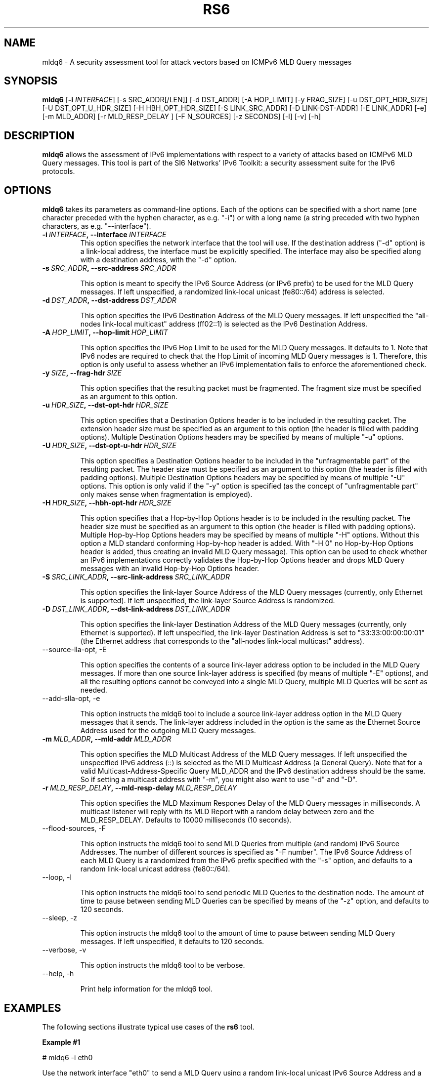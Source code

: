 .TH RS6 1
.SH NAME
mldq6 \- A security assessment tool for attack vectors based on ICMPv6 MLD Query messages
.SH SYNOPSIS
.B mldq6
.RB [\| \-i
.IR INTERFACE\| ]
[\-s SRC_ADDR[/LEN]] [\-d DST_ADDR] [\-A HOP_LIMIT] [\-y FRAG_SIZE] [\-u DST_OPT_HDR_SIZE] [\-U DST_OPT_U_HDR_SIZE] [\-H HBH_OPT_HDR_SIZE] [\-S LINK_SRC_ADDR] [\-D LINK-DST-ADDR] [\-E LINK_ADDR] [\-e] [\-m MLD_ADDR] [\-r MLD_RESP_DELAY ] [\-F N_SOURCES] [\-z SECONDS] [\-l] [\-v] [\-h]

.SH DESCRIPTION
.B mldq6
allows the assessment of IPv6 implementations with respect to a variety of attacks based on ICMPv6 MLD Query messages. This tool is part of the SI6 Networks' IPv6 Toolkit: a security assessment suite for the IPv6 protocols.

.SH OPTIONS
.B mldq6
takes its parameters as command-line options. Each of the options can be specified with a short name (one character preceded with the hyphen character, as e.g. "\-i") or with a long name (a string preceded with two hyphen characters, as e.g. "\-\-interface").

.TP
.BI \-i\  INTERFACE ,\ \-\-interface\  INTERFACE
This option specifies the network interface that the tool will use. If the destination address ("\-d" option) is a link-local address, the interface must be explicitly specified. The interface may also be specified along with a destination address, with the "\-d" option.

.TP
.BI \-s\  SRC_ADDR ,\ \-\-src\-address\  SRC_ADDR

This option is meant to specify the IPv6 Source Address (or IPv6 prefix) to be used for the MLD Query messages. If left unspecified, a randomized link-local unicast (fe80::/64) address is selected.

.TP
.BI \-d\  DST_ADDR ,\ \-\-dst\-address\  DST_ADDR

This option specifies the IPv6 Destination Address of the MLD Query messages. If left unspecified the "all-nodes link-local multicast" address (ff02::1) is selected as the IPv6 Destination Address. 

.TP
.BI \-A\  HOP_LIMIT ,\ \-\-hop\-limit\  HOP_LIMIT

This option specifies the IPv6 Hop Limit to be used for the MLD Query messages. It defaults to 1. Note that IPv6 nodes are required to check that the Hop Limit of incoming MLD Query messages is 1. Therefore, this option is only useful to assess whether an IPv6 implementation fails to enforce the aforementioned check.

.TP
.BI \-y\  SIZE ,\ \-\-frag\-hdr\  SIZE

This option specifies that the resulting packet must be fragmented. The fragment size must be specified as an argument to this option.

.TP
.BI \-u\  HDR_SIZE ,\ \-\-dst\-opt\-hdr\  HDR_SIZE

This option specifies that a Destination Options header is to be included in the resulting packet. The extension header size must be specified as an argument to this option (the header is filled with padding options). Multiple Destination Options headers may be specified by means of multiple "\-u" options.

.TP
.BI \-U\  HDR_SIZE ,\ \-\-dst\-opt\-u\-hdr\  HDR_SIZE

This option specifies a Destination Options header to be included in the "unfragmentable part" of the resulting packet. The header size must be specified as an argument to this option (the header is filled with padding options). Multiple Destination Options headers may be specified by means of multiple "\-U" options. This option is only valid if the "\-y" option is specified (as the concept of "unfragmentable part" only makes sense when fragmentation is employed).

.TP
.BI \-H\  HDR_SIZE ,\ \-\-hbh\-opt\-hdr\  HDR_SIZE

This option specifies that a Hop-by-Hop Options header is to be included in the resulting packet. The header size must be specified as an argument to this option (the header is filled with padding options). Multiple Hop\-by\-Hop Options headers may be specified by means of multiple "\-H" options. Without this option a MLD standard conforming Hop-by-hop header is added. With "\-H 0" no Hop-by-Hop Options header is added, thus creating an invalid MLD Query message). This option can be used to check whether an IPv6 implementations correctly validates the Hop-by-Hop Options header and drops MLD Query messages with an invalid Hop-by-Hop Options header.

.TP
.BI \-S\  SRC_LINK_ADDR ,\ \-\-src\-link\-address\  SRC_LINK_ADDR

This option specifies the link-layer Source Address of the MLD Query messages (currently, only Ethernet is supported). If left unspecified, the link-layer Source Address is randomized.

.TP
.BI \-D\  DST_LINK_ADDR ,\ \-\-dst\-link\-address\  DST_LINK_ADDR

This option specifies the link-layer Destination Address of the MLD Query messages (currently, only Ethernet is supported). If left unspecified, the link-layer Destination Address is set to "33:33:00:00:00:01" (the Ethernet address that corresponds to the "all-nodes link-local multicast" address).

.TP
\-\-source\-lla\-opt, \-E

This option specifies the contents of a source link-layer address option to be included in the MLD Query messages. If more than one source link-layer address is specified (by means of multiple "\-E" options), and all the resulting options cannot be conveyed into a single MLD Query, multiple MLD Queries will be sent as needed.

.TP
\-\-add\-slla\-opt, \-e

This option instructs the mldq6 tool to include a source link-layer address option in the MLD Query messages that it sends. The link-layer address included in the option is the same as the Ethernet Source Address used for the outgoing MLD Query messages.

.TP
.BI \-m\  MLD_ADDR ,\ \-\-mld\-addr\  MLD_ADDR

This option specifies the MLD Multicast Address of the MLD Query messages. If left unspecified the unspecified IPv6 address (::) is selected as the MLD Multicast Address (a General Query). Note that for a valid Multicast-Address-Specific Query MLD_ADDR and the IPv6 destination address should be the same. So if setting a multicast address with "\-m", you might also want to use "\-d" and "\-D".

.TP
.BI \-r\  MLD_RESP_DELAY ,\ \-\-mld\-resp\-delay\  MLD_RESP_DELAY

This option specifies the MLD Maximum Respones Delay of the MLD Query messages in milliseconds. A multicast listener will reply with its MLD Report with a random delay between zero and the MLD_RESP_DELAY. Defaults to 10000 milliseconds (10 seconds).

.TP
\-\-flood\-sources, \-F

This option instructs the mldq6 tool to send MLD Queries from multiple (and random) IPv6 Source Addresses. The number of different sources is specified as "\-F number". The IPv6 Source Address of each MLD Query is a randomized from the IPv6 prefix specified with the "\-s" option, and defaults to a random link-local unicast address (fe80::/64).

.TP
\-\-loop, \-l

This option instructs the mldq6 tool to send periodic MLD Queries to the destination node. The amount of time to pause between sending MLD Queries can be specified by means of the "\-z" option, and defaults to 120 seconds.

.TP
\-\-sleep, \-z

This option instructs the mldq6 tool to the amount of time to pause between sending MLD Query messages. If left unspecified, it defaults to 120 seconds.

.TP
\-\-verbose, \-v

This option instructs the mldq6 tool to be verbose. 

.TP
\-\-help, \-h

Print help information for the mldq6 tool.

.SH EXAMPLES

The following sections illustrate typical use cases of the
.B rs6
tool.

\fBExample #1\fR

# mldq6 \-i eth0

Use the network interface "eth0" to send a MLD Query using a random link-local unicast IPv6 Source Address and a random Ethernet Source Address, to the IPv6 Destination Address "ff02::1" ("all-nodes link-local multicast" address, selected by default) and the Ethernet Destination Address "33:33:00:00:00:01" (selected by default). Set the MLD Multicast Address to :: (a "General Query", default) and set the MLD Maximum Response Delay to 10 seconds (default).

\fBExample #2\fR

# mldq6 \-i eth0 \-d ff12::123 \-D 33:33:00:00:01:23 \-m ff12::123 \-r 1000 \-F 100 \-l \-z 5 \-v

Send 100 Multicast-Address-Specific MLD Query messages using a random Ethernet Source Address and random IPv6 Source Address for each of them, to the Ethernet Destination Address "33:33:00:00:01:23" and the IPv6 Destination Address "ff12::123". Set the MLD Multicast Address to ff02::123 (a "Multicast-Address-Specific Query") and set the MLD Maximum Response Delay to 1000 milliseconds. Repeat this operation every five seconds. Be verbose.

.SH MULTICAST LISTENERS

To create multicast listeners you can check queries send by mldq6 against, you can use socat (>= 1.7.3.2) for instance:

$ socat \-u UDP6\-RECV:1234,reuseaddr,ipv6\-join\-group="[ff12::123]:eth0" \-

Another option is mcjoin: https://github.com/troglobit/mcjoin

.SH SEE ALSO
"Security/Robustness Assessment of IPv6 Neighbor Discovery Implementations" (available at: <http://www.si6networks.com/tools/ipv6toolkit/si6networks\-ipv6\-nd\-assessment.pdf>) for a discussion of Neighbor Discovery vulnerabilities, and additional examples of how to use the na6 tool to exploit them.

.SH AUTHOR
The
.B mldq6
tool and the corresponding manual pages were produced by Fernando Gont 
.I <fgont@si6networks.com>
for SI6 Networks 
.IR <http://www.si6networks.com> .

.SH COPYRIGHT
Copyright (c) 2011\-2020 Fernando Gont.

Permission is granted to copy, distribute and/or modify this document under the terms of the GNU Free Documentation License, Version 1.3 or any later version published by the Free Software Foundation; with no Invariant Sections, no Front\-Cover Texts, and no Back\-Cover Texts.  A copy of the license is available at
.IR <http://www.gnu.org/licenses/fdl.html> .
